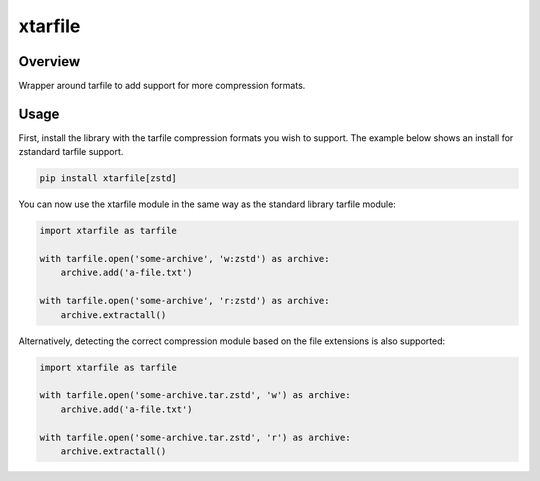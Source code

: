 xtarfile
========

.. image:: https://api.travis-ci.org/ascoderu/xtarfile.svg?branch=master
    :target: https://travis-ci.org/ascoderu/xtarfile

.. image:: https://img.shields.io/pypi/v/xtarfile.svg
    :target: https://pypi.org/project/xtarfile/

Overview
--------

Wrapper around tarfile to add support for more compression formats.

Usage
-----

First, install the library with the tarfile compression formats you wish to support.
The example below shows an install for zstandard tarfile support.

.. sourcecode :: bash

    pip install xtarfile[zstd]

You can now use the xtarfile module in the same way as the standard library tarfile module:

.. sourcecode :: python

    import xtarfile as tarfile

    with tarfile.open('some-archive', 'w:zstd') as archive:
        archive.add('a-file.txt')

    with tarfile.open('some-archive', 'r:zstd') as archive:
        archive.extractall()

Alternatively, detecting the correct compression module based on the file extensions is also supported:

.. sourcecode :: python

    import xtarfile as tarfile

    with tarfile.open('some-archive.tar.zstd', 'w') as archive:
        archive.add('a-file.txt')

    with tarfile.open('some-archive.tar.zstd', 'r') as archive:
        archive.extractall()
